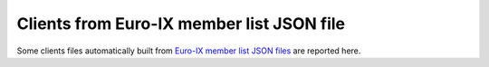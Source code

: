 Clients from Euro-IX member list JSON file
------------------------------------------

Some clients files automatically built from `Euro-IX member list JSON files <https://github.com/euro-ix/json-schemas>`_ are reported here.
